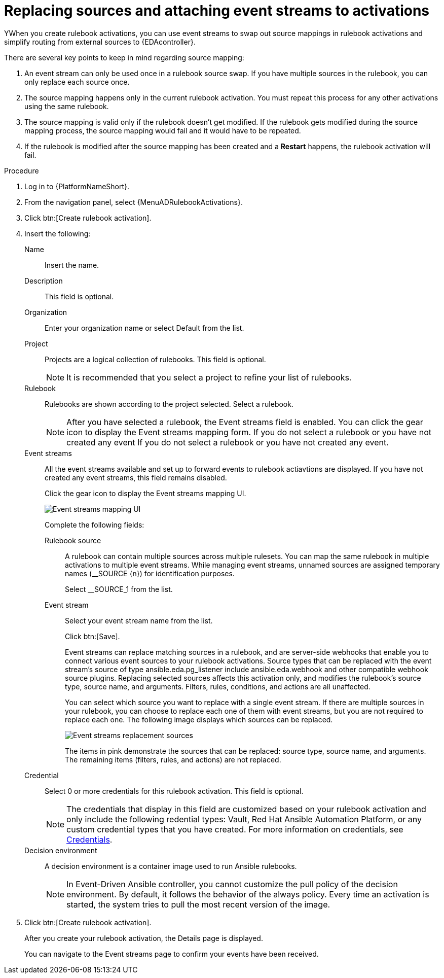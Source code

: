 [id="eda-replace-sources-with-event-streams"] 

= Replacing sources and attaching event streams to activations

YWhen you create rulebook activations, you can use event streams to swap out source mappings in rulebook activations and simplify routing from external sources to {EDAcontroller}. 

There are several key points to keep in mind regarding source mapping:

. An event stream can only be used once in a rulebook source swap. If you have multiple sources in the rulebook, you can only replace each source once.
. The source mapping happens only in the current rulebook activation. You must repeat this process for any other activations using the same rulebook.
. The source mapping is valid only if the rulebook doesn't get modified. If the rulebook gets modified during the source mapping process, the source mapping would fail and it would  have to be repeated.
. If the rulebook is modified after the source mapping has been created and a *Restart* happens, the rulebook activation will fail.

//.Prerequisites

//* Just in case I need prereqs

.Procedure

. Log in to {PlatformNameShort}.
. From the navigation panel, select {MenuADRulebookActivations}.
. Click btn:[Create rulebook activation].
. Insert the following:
+
Name:: Insert the name.
Description:: This field is optional.
Organization:: Enter your organization name or select Default from the list.
Project:: Projects are a logical collection of rulebooks. This field is optional.
+
[NOTE]
====
It is recommended that you select a project to refine your list of rulebooks. 
====

Rulebook:: Rulebooks are shown according to the project selected. Select a rulebook.
+
[NOTE]
====
After you have selected a rulebook, the Event streams field is enabled. You can click the gear icon to display the Event streams mapping form.  If you do not select a rulebook or you have not created any event  If you do not select a rulebook or you have not created any event. 
====

Event streams:: All the event streams available and set up to forward events to rulebook actiavtions are displayed. If you have not created any event streams, this field remains disabled.
+
Click the gear icon to display the Event streams mapping UI. 
+
image:eda-event-streams-mapping-UI.png[Event streams mapping UI]
+
Complete the following fields:
+
Rulebook source::: A rulebook can contain multiple sources across multiple rulesets. You can map the same rulebook in multiple activations to multiple event streams. While managing event streams, unnamed sources are assigned temporary names (__SOURCE {n}) for identification purposes.
+
Select __SOURCE_1 from the list.
//+
//image:
+
Event stream::: Select your event stream name from the list.
+
Click btn:[Save].
+
Event streams can replace matching sources in a rulebook, and are server-side webhooks that enable you to connect various event sources to your rulebook activations. Source types that can be replaced with the event stream's source of type ansible.eda.pg_listener include ansible.eda.webhook and other compatible webhook source plugins. Replacing selected sources affects this activation only, and modifies the rulebook's source type, source name, and arguments. Filters, rules, conditions, and actions are all unaffected.
+
You can select which source you want to replace with a single event stream. If there are multiple sources in your rulebook, you can choose to replace each one of them with event streams, but you are not required to replace each one. The following image displays which sources can be replaced.
+
image:eda-event-streams-swapping-sources.png[Event streams replacement sources]
+
The items in pink demonstrate the sources that can be replaced: source type, source name, and arguments. The remaining items (filters, rules, and actions) are not replaced. 
+
Credential:: Select 0 or more credentials for this rulebook activation. This field is optional.
+
[NOTE]
====
The credentials that display in this field are customized based on your rulebook activation and only include the following redential types: Vault, Red Hat Ansible Automation Platform, or any custom credential types that you have created. For more information on credentials, see link:https://docs.redhat.com/en/documentation/red_hat_ansible_automation_platform/2.5/html-single/using_automation_decisions/index#eda-credentials[Credentials].
====
+
Decision environment:: A decision environment is a container image used to run Ansible rulebooks.
+
[NOTE]
====
In Event-Driven Ansible controller, you cannot customize the pull policy of the decision environment. By default, it follows the behavior of the always policy. Every time an activation is started, the system tries to pull the most recent version of the image.
====
. Click btn:[Create rulebook activation].
+
After you create your rulebook activation, the Details page is displayed. 
+
You can navigate to the Event streams page to confirm your events have been received.  